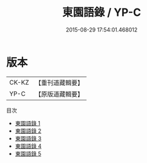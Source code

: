 #+TITLE: 東園語錄 / YP-C

#+DATE: 2015-08-29 17:54:01.468012
* 版本
 |     CK-KZ|【重刊道藏輯要】|
 |      YP-C|【原版道藏輯要】|
目次
 - [[file:KR5i0057_001.txt][東園語錄 1]]
 - [[file:KR5i0057_002.txt][東園語錄 2]]
 - [[file:KR5i0057_003.txt][東園語錄 3]]
 - [[file:KR5i0057_004.txt][東園語錄 4]]
 - [[file:KR5i0057_005.txt][東園語錄 5]]
